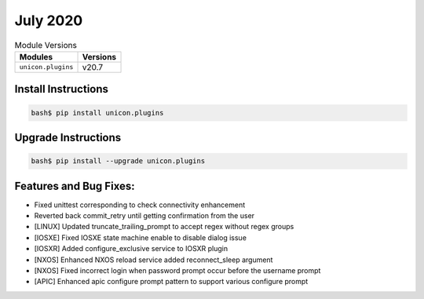 July 2020
-------------

.. csv-table:: Module Versions
    :header: "Modules", "Versions"

        ``unicon.plugins``, v20.7


Install Instructions
^^^^^^^^^^^^^^^^^^^^

.. code-block:: bash

    bash$ pip install unicon.plugins


Upgrade Instructions
^^^^^^^^^^^^^^^^^^^^

.. code-block:: bash

    bash$ pip install --upgrade unicon.plugins


Features and Bug Fixes:
^^^^^^^^^^^^^^^^^^^^^^^

* Fixed unittest corresponding to check connectivity enhancement

* Reverted back commit_retry until getting confirmation from the user

* [LINUX] Updated truncate_trailing_prompt to accept regex without regex groups

* [IOSXE] Fixed IOSXE state machine enable to disable dialog issue

* [IOSXR] Added configure_exclusive service to IOSXR plugin

* [NXOS] Enhanced NXOS reload service added reconnect_sleep argument
* [NXOS] Fixed incorrect login when password prompt occur before the username prompt

* [APIC] Enhanced apic configure prompt pattern to support various configure prompt
